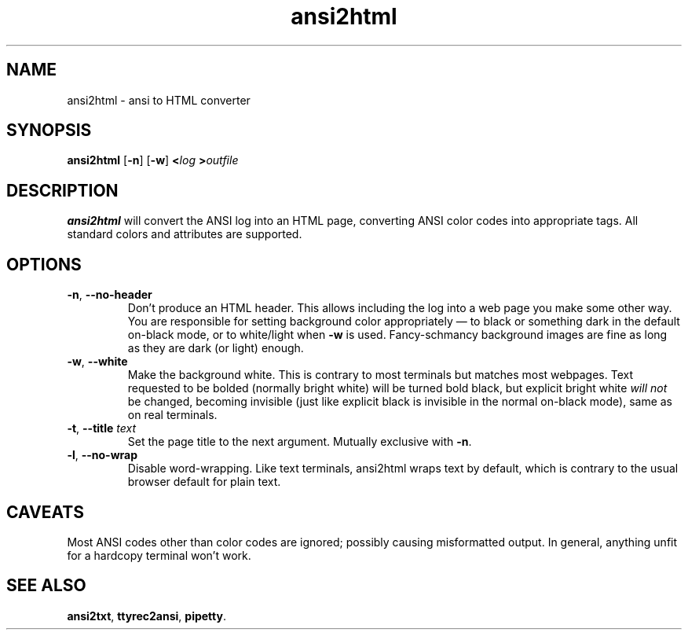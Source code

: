 .TH ansi2html 1 2016-07-21
.SH NAME
ansi2html \- ansi to HTML converter
.SH SYNOPSIS
.B ansi2html
.RB [ -n ]
.RB [ -w ]
.BI < log
.BI > outfile
.SH DESCRIPTION
.B ansi2html
will convert the ANSI log into an HTML page, converting ANSI color codes into
appropriate tags.  All standard colors and attributes are supported.
.SH OPTIONS
.TP
.BR -n ", " --no-header
Don't produce an HTML header.  This allows including the log into a web page
you make some other way.  You are responsible for setting background color
appropriately \(em to black or something dark in the default on-black mode,
or to white/light when \fB-w\fR is used.  Fancy-schmancy background images
are fine as long as they are dark (or light) enough.
.TP
.BR -w ", " --white
Make the background white.  This is contrary to most terminals but matches
most webpages.  Text requested to be bolded (normally bright white) will be
turned bold black, but explicit bright white \fIwill not\fR be changed,
becoming invisible (just like explicit black is invisible in the normal
on-black mode), same as on real terminals.
.TP
.BR -t ", " --title " \fItext\fR"
Set the page title to the next argument.  Mutually exclusive with
.BR -n .
.TP
.BR -l ", " --no-wrap
Disable word-wrapping.  Like text terminals, ansi2html wraps text by
default, which is contrary to the usual browser default for plain text.
.SH CAVEATS
Most ANSI codes other than color codes are ignored; possibly causing
misformatted output.  In general, anything unfit for a hardcopy terminal
won't work.
.SH "SEE ALSO"
.BR ansi2txt ,
.BR ttyrec2ansi ,
.BR pipetty .
